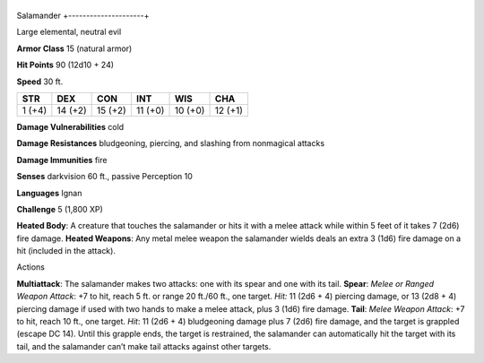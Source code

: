 +---------------------+
Salamander 
+---------------------+

Large elemental, neutral evil

**Armor Class** 15 (natural armor)

**Hit Points** 90 (12d10 + 24)

**Speed** 30 ft.

+----------+-----------+-----------+-----------+-----------+-----------+
| STR      | DEX       | CON       | INT       | WIS       | CHA       |
+==========+===========+===========+===========+===========+===========+
| 1 (+4)   | 14 (+2)   | 15 (+2)   | 11 (+0)   | 10 (+0)   | 12 (+1)   |
+----------+-----------+-----------+-----------+-----------+-----------+

**Damage Vulnerabilities** cold

**Damage Resistances** bludgeoning, piercing, and slashing from
nonmagical attacks

**Damage Immunities** fire

**Senses** darkvision 60 ft., passive Perception 10

**Languages** Ignan

**Challenge** 5 (1,800 XP)

**Heated Body**: A creature that touches the salamander or hits it with
a melee attack while within 5 feet of it takes 7 (2d6) fire damage.
**Heated Weapons**: Any metal melee weapon the salamander wields deals
an extra 3 (1d6) fire damage on a hit (included in the attack).

Actions

**Multiattack**: The salamander makes two attacks: one with its spear
and one with its tail. **Spear**: *Melee or Ranged Weapon Attack*: +7 to
hit, reach 5 ft. or range 20 ft./60 ft., one target. *Hit:* 11 (2d6 + 4)
piercing damage, or 13 (2d8 + 4) piercing damage if used with two hands
to make a melee attack, plus 3 (1d6) fire damage. **Tail**: *Melee
Weapon Attack*: +7 to hit, reach 10 ft., one target. *Hit*: 11 (2d6 + 4)
bludgeoning damage plus 7 (2d6) fire damage, and the target is grappled
(escape DC 14). Until this grapple ends, the target is restrained, the
salamander can automatically hit the target with its tail, and the
salamander can’t make tail attacks against other targets.

